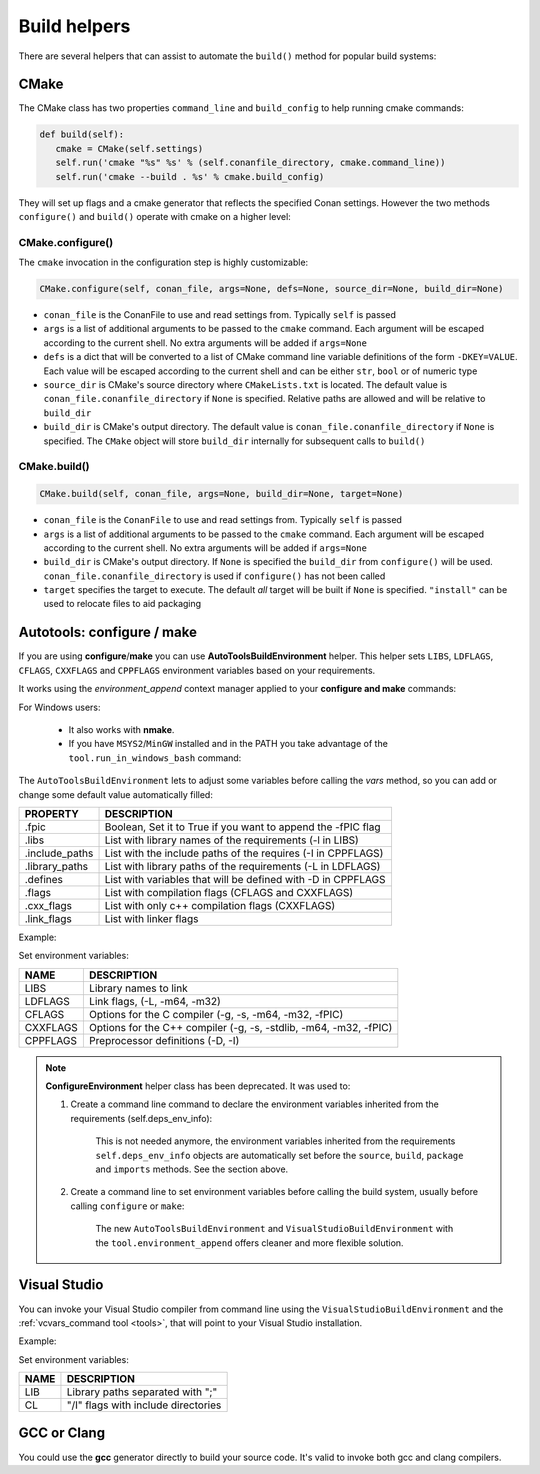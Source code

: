 Build helpers
==================
There are several helpers that can assist to automate the ``build()`` method for popular build systems:

CMake
-----------------

The CMake class has two properties ``command_line`` and ``build_config`` to help running cmake commands:

.. code-block:: python

   def build(self):
      cmake = CMake(self.settings)
      self.run('cmake "%s" %s' % (self.conanfile_directory, cmake.command_line))
      self.run('cmake --build . %s' % cmake.build_config)

They will set up flags and a cmake generator that reflects the specified Conan settings. However the two methods ``configure()`` and ``build()`` operate with cmake on a higher level:

CMake.configure()
++++++++++++++++++++

The ``cmake`` invocation in the configuration step is highly customizable:

.. code-block:: python

   CMake.configure(self, conan_file, args=None, defs=None, source_dir=None, build_dir=None)


- ``conan_file`` is the ConanFile to use and read settings from. Typically ``self`` is passed
- ``args`` is a list of additional arguments to be passed to the ``cmake`` command. Each argument will be escaped according to the current shell. No extra arguments will be added if ``args=None``
- ``defs`` is a dict that will be converted to a list of CMake command line variable definitions of the form ``-DKEY=VALUE``. Each value will be escaped according to the current shell and can be either ``str``, ``bool`` or of numeric type
- ``source_dir`` is CMake's source directory where ``CMakeLists.txt`` is located. The default value is ``conan_file.conanfile_directory`` if ``None`` is specified. Relative paths are allowed and will be relative to ``build_dir``
- ``build_dir`` is CMake's output directory. The default value is ``conan_file.conanfile_directory`` if ``None`` is specified. The ``CMake`` object will store ``build_dir`` internally for subsequent calls to ``build()``

CMake.build()
++++++++++++++++++++

.. code-block:: python

   CMake.build(self, conan_file, args=None, build_dir=None, target=None)


- ``conan_file`` is the ``ConanFile`` to use and read settings from. Typically ``self`` is passed
- ``args`` is a list of additional arguments to be passed to the ``cmake`` command. Each argument will be escaped according to the current shell. No extra arguments will be added if ``args=None``
- ``build_dir`` is CMake's output directory. If ``None`` is specified the ``build_dir`` from ``configure()`` will be used. ``conan_file.conanfile_directory`` is used if ``configure()`` has not been called
- ``target`` specifies the target to execute. The default *all* target will be built if ``None`` is specified. ``"install"`` can be used to relocate files to aid packaging


.. _building_with_autotools:


Autotools: configure / make
----------------------------------

If you are using **configure**/**make** you can use **AutoToolsBuildEnvironment** helper.
This helper sets ``LIBS``, ``LDFLAGS``, ``CFLAGS``, ``CXXFLAGS`` and ``CPPFLAGS`` environment variables based on your requirements.

It works using the *environment_append* context manager applied to your **configure and make** commands:

.. code-block:: python
   :emphasize-lines: 13, 14
   
   from conans import ConanFile, AutoToolsBuildEnvironment

   class ExampleConan(ConanFile):
      settings = "os", "compiler", "build_type", "arch"
      requires = "Poco/1.7.3@lasote/stable"
      default_options = "Poco:shared=True", "OpenSSL:shared=True"
     
      def imports(self):
         self.copy("*.dll", dst="bin", src="bin")
         self.copy("*.dylib*", dst="bin", src="lib")
   
      def build(self):
         env_build = AutoToolsBuildEnvironment(self)
         with tools.environment_append(env_build.vars):
            self.run("./configure")
            self.run("make")


For Windows users:

    - It also works with **nmake**.
    - If you have ``MSYS2``/``MinGW`` installed and in the PATH you take advantage of the ``tool.run_in_windows_bash`` command:


.. code-block:: python
   :emphasize-lines: 8, 9, 10, 11, 12, 21, 22

   from conans import ConanFile, AutoToolsBuildEnvironment

   class ExampleConan(ConanFile):
      settings = "os", "compiler", "build_type", "arch"
      requires = "Poco/1.7.3@lasote/stable"
      default_options = "Poco:shared=True", "OpenSSL:shared=True"

      def _run_cmd(self, command):
        if self.settings.os == "Windows":
            tools.run_in_windows_bash(self, command)
        else:
            self.run(command)

      def imports(self):
        self.copy("*.dll", dst="bin", src="bin")
        self.copy("*.dylib*", dst="bin", src="lib")

      def build(self):
         env_build = AutoToolsBuildEnvironment(self)
         with tools.environment_append(env_build.vars):
            self._run_cmd("./configure")
            self._run_cmd("make")


The ``AutoToolsBuildEnvironment`` lets to adjust some variables before calling the `vars` method, so you can
add or change some default value automatically filled:

+-----------------------------+---------------------------------------------------------------------+
| PROPERTY                    | DESCRIPTION                                                         |
+=============================+=====================================================================+
| .fpic                       | Boolean, Set it to True if you want to append the -fPIC flag        |
+-----------------------------+---------------------------------------------------------------------+
| .libs                       | List with library names of the requirements  (-l in LIBS)           |
+-----------------------------+---------------------------------------------------------------------+
| .include_paths              | List with the include paths of the requires (-I in CPPFLAGS)        |
+-----------------------------+---------------------------------------------------------------------+
| .library_paths              | List with library paths of the requirements  (-L in LDFLAGS)        |
+-----------------------------+---------------------------------------------------------------------+
| .defines                    | List with variables that will be defined with -D  in CPPFLAGS       |
+-----------------------------+---------------------------------------------------------------------+
| .flags                      | List with compilation flags (CFLAGS and CXXFLAGS)                   |
+-----------------------------+---------------------------------------------------------------------+
| .cxx_flags                  | List with only c++ compilation flags (CXXFLAGS)                     |
+-----------------------------+---------------------------------------------------------------------+
| .link_flags                 | List with linker flags                                              |
+-----------------------------+---------------------------------------------------------------------+


Example:


.. code-block:: python
   :emphasize-lines: 8, 9, 10

   from conans import ConanFile, AutoToolsBuildEnvironment

   class ExampleConan(ConanFile):
      ...

      def build(self):
         env_build = AutoToolsBuildEnvironment(self)
         env_build.fpic = True
         env_build.libs.append("pthread")
         env_build.defines.append("NEW_DEFINE=23")

         with tools.environment_append(env_build.vars):
            self.run("./configure")
            self.run("make")


Set environment variables:

+--------------------+---------------------------------------------------------------------+
| NAME               | DESCRIPTION                                                         |
+====================+=====================================================================+
| LIBS               | Library names to link                                               |
+--------------------+---------------------------------------------------------------------+
| LDFLAGS            | Link flags, (-L, -m64, -m32)                                        |
+--------------------+---------------------------------------------------------------------+
| CFLAGS             | Options for the C compiler (-g, -s, -m64, -m32, -fPIC)              |
+--------------------+---------------------------------------------------------------------+
| CXXFLAGS           | Options for the C++ compiler (-g, -s, -stdlib, -m64, -m32, -fPIC)   |
+--------------------+---------------------------------------------------------------------+
| CPPFLAGS           | Preprocessor definitions (-D, -I)                                   |
+--------------------+---------------------------------------------------------------------+



.. note::

    **ConfigureEnvironment** helper class has been deprecated. It was used to:

    1. Create a command line command to declare the environment variables inherited from the requirements (self.deps_env_info):

        This is not needed anymore, the environment variables inherited from the requirements ``self.deps_env_info`` objects are automatically set before the ``source``, ``build``, ``package`` and ``imports`` methods. See the section above.

    2. Create a command line to set environment variables before calling the build system, usually before calling ``configure`` or ``make``:

        The new ``AutoToolsBuildEnvironment`` and ``VisualStudioBuildEnvironment`` with the ``tool.environment_append`` offers cleaner and more flexible solution.



Visual Studio
---------------

You can invoke your Visual Studio compiler from command line using the ``VisualStudioBuildEnvironment`` and the
:ref:`vcvars_command tool <tools>`, that will point to your Visual Studio installation.


Example:

.. code-block:: python
   :emphasize-lines: 10, 11, 12

    from conans import ConanFile, VisualStudioBuildEnvironment, tools

    class ExampleConan(ConanFile):
      ...

      def build(self):
         if self.settings.compiler == "Visual Studio":
            env_build = VisualStudioBuildEnvironment(self)
            with tools.environment_append(env_build.vars):
                vcvars = tools.vcvars_command(self.settings)
                self.run('%s && cl /c /EHsc hello.cpp' % vcvars)
                self.run('%s && lib hello.obj -OUT:hello.lib' % vcvars


Set environment variables:

+--------------------+---------------------------------------------------------------------+
| NAME               | DESCRIPTION                                                         |
+====================+=====================================================================+
| LIB                | Library paths separated with ";"                                    |
+--------------------+---------------------------------------------------------------------+
| CL                 | "/I" flags with include directories                                 |
+--------------------+---------------------------------------------------------------------+



GCC or Clang
---------------

You could use the **gcc** generator directly to build your source code.
It's valid to invoke both gcc and clang compilers.


.. code-block:: python
   :emphasize-lines: 15

   from conans import ConanFile

   class PocoTimerConan(ConanFile):
      settings = "os", "compiler", "build_type", "arch"
      requires = "Poco/1.7.3@lasote/stable"
      generators = "gcc"
      default_options = "Poco:shared=True", "OpenSSL:shared=True"

      def imports(self):
         self.copy("*.dll", dst="bin", src="bin") # From bin to bin
         self.copy("*.dylib*", dst="bin", src="lib") # From lib to bin

      def build(self):
         self.run("mkdir -p bin")
         command = 'g++ timer.cpp @conanbuildinfo.gcc -o bin/timer'
         self.run(command)

